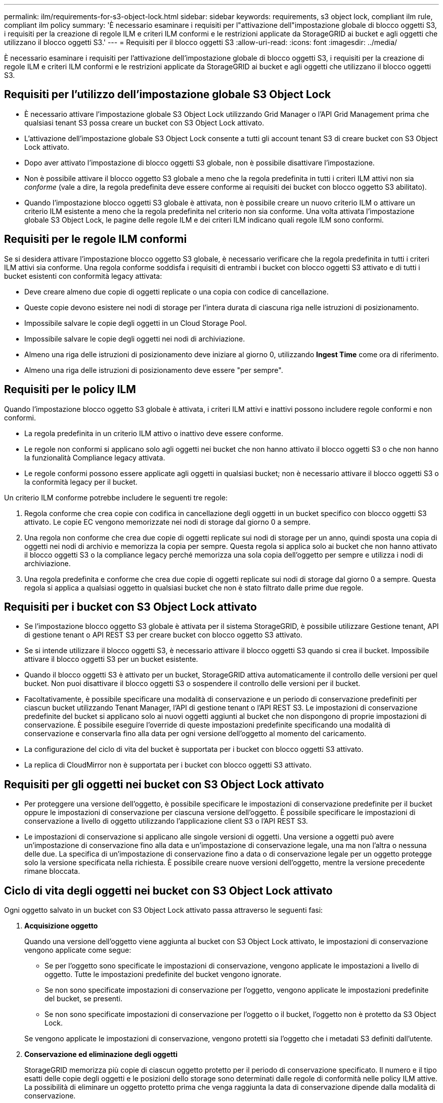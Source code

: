 ---
permalink: ilm/requirements-for-s3-object-lock.html 
sidebar: sidebar 
keywords: requirements, s3 object lock, compliant ilm rule, compliant ilm policy 
summary: 'È necessario esaminare i requisiti per l"attivazione dell"impostazione globale di blocco oggetti S3, i requisiti per la creazione di regole ILM e criteri ILM conformi e le restrizioni applicate da StorageGRID ai bucket e agli oggetti che utilizzano il blocco oggetti S3.' 
---
= Requisiti per il blocco oggetti S3
:allow-uri-read: 
:icons: font
:imagesdir: ../media/


[role="lead"]
È necessario esaminare i requisiti per l'attivazione dell'impostazione globale di blocco oggetti S3, i requisiti per la creazione di regole ILM e criteri ILM conformi e le restrizioni applicate da StorageGRID ai bucket e agli oggetti che utilizzano il blocco oggetti S3.



== Requisiti per l'utilizzo dell'impostazione globale S3 Object Lock

* È necessario attivare l'impostazione globale S3 Object Lock utilizzando Grid Manager o l'API Grid Management prima che qualsiasi tenant S3 possa creare un bucket con S3 Object Lock attivato.
* L'attivazione dell'impostazione globale S3 Object Lock consente a tutti gli account tenant S3 di creare bucket con S3 Object Lock attivato.
* Dopo aver attivato l'impostazione di blocco oggetti S3 globale, non è possibile disattivare l'impostazione.
* Non è possibile attivare il blocco oggetto S3 globale a meno che la regola predefinita in tutti i criteri ILM attivi non sia _conforme_ (vale a dire, la regola predefinita deve essere conforme ai requisiti dei bucket con blocco oggetto S3 abilitato).
* Quando l'impostazione blocco oggetti S3 globale è attivata, non è possibile creare un nuovo criterio ILM o attivare un criterio ILM esistente a meno che la regola predefinita nel criterio non sia conforme. Una volta attivata l'impostazione globale S3 Object Lock, le pagine delle regole ILM e dei criteri ILM indicano quali regole ILM sono conformi.




== Requisiti per le regole ILM conformi

Se si desidera attivare l'impostazione blocco oggetto S3 globale, è necessario verificare che la regola predefinita in tutti i criteri ILM attivi sia conforme. Una regola conforme soddisfa i requisiti di entrambi i bucket con blocco oggetti S3 attivato e di tutti i bucket esistenti con conformità legacy attivata:

* Deve creare almeno due copie di oggetti replicate o una copia con codice di cancellazione.
* Queste copie devono esistere nei nodi di storage per l'intera durata di ciascuna riga nelle istruzioni di posizionamento.
* Impossibile salvare le copie degli oggetti in un Cloud Storage Pool.
* Impossibile salvare le copie degli oggetti nei nodi di archiviazione.
* Almeno una riga delle istruzioni di posizionamento deve iniziare al giorno 0, utilizzando *Ingest Time* come ora di riferimento.
* Almeno una riga delle istruzioni di posizionamento deve essere "per sempre".




== Requisiti per le policy ILM

Quando l'impostazione blocco oggetto S3 globale è attivata, i criteri ILM attivi e inattivi possono includere regole conformi e non conformi.

* La regola predefinita in un criterio ILM attivo o inattivo deve essere conforme.
* Le regole non conformi si applicano solo agli oggetti nei bucket che non hanno attivato il blocco oggetti S3 o che non hanno la funzionalità Compliance legacy attivata.
* Le regole conformi possono essere applicate agli oggetti in qualsiasi bucket; non è necessario attivare il blocco oggetti S3 o la conformità legacy per il bucket.


Un criterio ILM conforme potrebbe includere le seguenti tre regole:

. Regola conforme che crea copie con codifica in cancellazione degli oggetti in un bucket specifico con blocco oggetti S3 attivato. Le copie EC vengono memorizzate nei nodi di storage dal giorno 0 a sempre.
. Una regola non conforme che crea due copie di oggetti replicate sui nodi di storage per un anno, quindi sposta una copia di oggetti nei nodi di archivio e memorizza la copia per sempre. Questa regola si applica solo ai bucket che non hanno attivato il blocco oggetti S3 o la compliance legacy perché memorizza una sola copia dell'oggetto per sempre e utilizza i nodi di archiviazione.
. Una regola predefinita e conforme che crea due copie di oggetti replicate sui nodi di storage dal giorno 0 a sempre. Questa regola si applica a qualsiasi oggetto in qualsiasi bucket che non è stato filtrato dalle prime due regole.




== Requisiti per i bucket con S3 Object Lock attivato

* Se l'impostazione blocco oggetto S3 globale è attivata per il sistema StorageGRID, è possibile utilizzare Gestione tenant, API di gestione tenant o API REST S3 per creare bucket con blocco oggetto S3 attivato.
* Se si intende utilizzare il blocco oggetti S3, è necessario attivare il blocco oggetti S3 quando si crea il bucket. Impossibile attivare il blocco oggetti S3 per un bucket esistente.
* Quando il blocco oggetti S3 è attivato per un bucket, StorageGRID attiva automaticamente il controllo delle versioni per quel bucket. Non puoi disattivare il blocco oggetti S3 o sospendere il controllo delle versioni per il bucket.
* Facoltativamente, è possibile specificare una modalità di conservazione e un periodo di conservazione predefiniti per ciascun bucket utilizzando Tenant Manager, l'API di gestione tenant o l'API REST S3. Le impostazioni di conservazione predefinite del bucket si applicano solo ai nuovi oggetti aggiunti al bucket che non dispongono di proprie impostazioni di conservazione. È possibile eseguire l'override di queste impostazioni predefinite specificando una modalità di conservazione e conservarla fino alla data per ogni versione dell'oggetto al momento del caricamento.
* La configurazione del ciclo di vita del bucket è supportata per i bucket con blocco oggetti S3 attivato.
* La replica di CloudMirror non è supportata per i bucket con blocco oggetti S3 attivato.




== Requisiti per gli oggetti nei bucket con S3 Object Lock attivato

* Per proteggere una versione dell'oggetto, è possibile specificare le impostazioni di conservazione predefinite per il bucket oppure le impostazioni di conservazione per ciascuna versione dell'oggetto. È possibile specificare le impostazioni di conservazione a livello di oggetto utilizzando l'applicazione client S3 o l'API REST S3.
* Le impostazioni di conservazione si applicano alle singole versioni di oggetti. Una versione a oggetti può avere un'impostazione di conservazione fino alla data e un'impostazione di conservazione legale, una ma non l'altra o nessuna delle due. La specifica di un'impostazione di conservazione fino a data o di conservazione legale per un oggetto protegge solo la versione specificata nella richiesta. È possibile creare nuove versioni dell'oggetto, mentre la versione precedente rimane bloccata.




== Ciclo di vita degli oggetti nei bucket con S3 Object Lock attivato

Ogni oggetto salvato in un bucket con S3 Object Lock attivato passa attraverso le seguenti fasi:

. *Acquisizione oggetto*
+
Quando una versione dell'oggetto viene aggiunta al bucket con S3 Object Lock attivato, le impostazioni di conservazione vengono applicate come segue:

+
** Se per l'oggetto sono specificate le impostazioni di conservazione, vengono applicate le impostazioni a livello di oggetto. Tutte le impostazioni predefinite del bucket vengono ignorate.
** Se non sono specificate impostazioni di conservazione per l'oggetto, vengono applicate le impostazioni predefinite del bucket, se presenti.
** Se non sono specificate impostazioni di conservazione per l'oggetto o il bucket, l'oggetto non è protetto da S3 Object Lock.


+
Se vengono applicate le impostazioni di conservazione, vengono protetti sia l'oggetto che i metadati S3 definiti dall'utente.

. *Conservazione ed eliminazione degli oggetti*
+
StorageGRID memorizza più copie di ciascun oggetto protetto per il periodo di conservazione specificato. Il numero e il tipo esatti delle copie degli oggetti e le posizioni dello storage sono determinati dalle regole di conformità nelle policy ILM attive. La possibilità di eliminare un oggetto protetto prima che venga raggiunta la data di conservazione dipende dalla modalità di conservazione.

+
** Se un oggetto è sottoposto a un blocco legale, nessuno può eliminare l'oggetto, indipendentemente dalla modalità di conservazione.




.Informazioni correlate
* link:../tenant/creating-s3-bucket.html["Creare un bucket S3"]
* link:../tenant/update-default-retention-settings.html["Aggiornare la conservazione predefinita del blocco degli oggetti S3"]
* link:../s3/use-s3-api-for-s3-object-lock.html["Utilizzare l'API REST S3 per configurare il blocco oggetti S3"]
* link:example-7-compliant-ilm-policy-for-s3-object-lock.html["Esempio 7: Policy ILM conforme per il blocco oggetti S3"]

